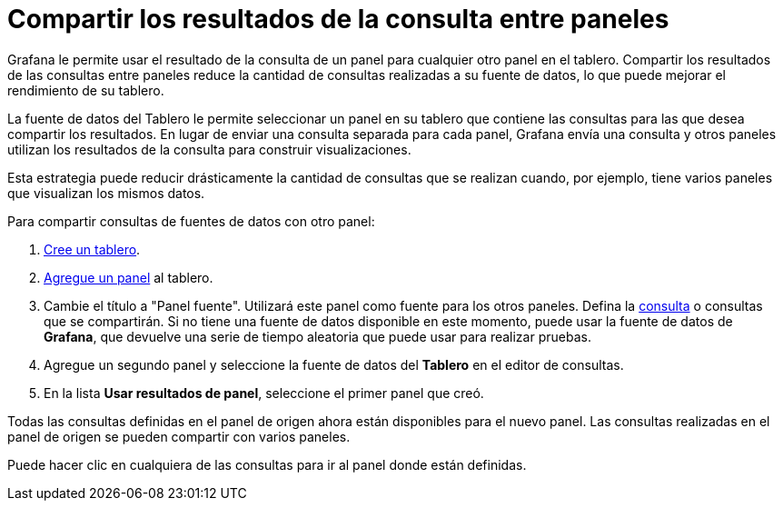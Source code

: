 = Compartir los resultados de la consulta entre paneles

Grafana le permite usar el resultado de la consulta de un panel para cualquier otro panel en el tablero. Compartir los resultados de las consultas entre paneles reduce la cantidad de consultas realizadas a su fuente de datos, lo que puede mejorar el rendimiento de su tablero.

La fuente de datos del Tablero le permite seleccionar un panel en su tablero que contiene las consultas para las que desea compartir los resultados. En lugar de enviar una consulta separada para cada panel, Grafana envía una consulta y otros paneles utilizan los resultados de la consulta para construir visualizaciones.

Esta estrategia puede reducir drásticamente la cantidad de consultas que se realizan cuando, por ejemplo, tiene varios paneles que visualizan los mismos datos.

Para compartir consultas de fuentes de datos con otro panel:

[arabic]
. xref:comenzando/comenzando-con-grafana.adoc#_crear_un_tablero[Cree un tablero].
. xref:paneles/agregar-un-panel.adoc[Agregue un panel] al tablero.
. Cambie el título a "Panel fuente". Utilizará este panel como fuente para los otros paneles. Defina la xref:paneles/consultas.adoc[consulta] o consultas que se compartirán. Si no tiene una fuente de datos disponible en este momento, puede usar la fuente de datos de *Grafana*, que devuelve una serie de tiempo aleatoria que puede usar para realizar pruebas.
. Agregue un segundo panel y seleccione la fuente de datos del *Tablero* en el editor de consultas.
. En la lista *Usar resultados de panel*, seleccione el primer panel que creó.

Todas las consultas definidas en el panel de origen ahora están disponibles para el nuevo panel. Las consultas realizadas en el panel de origen se pueden compartir con varios paneles.

Puede hacer clic en cualquiera de las consultas para ir al panel donde están definidas.